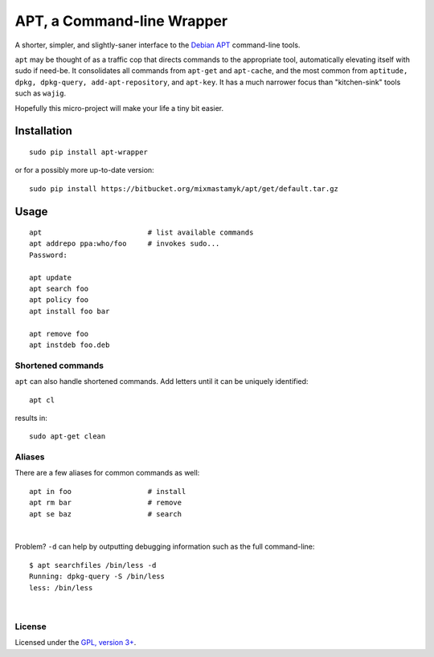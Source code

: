 
APT, a Command-line Wrapper
============================

A shorter, simpler, and slightly-saner interface to the
`Debian APT <http://en.wikipedia.org/wiki/Advanced_Packaging_Tool>`_
command-line tools.

``apt`` may be thought of as a traffic cop
that directs commands to the appropriate tool,
automatically elevating itself with sudo if need-be.
It consolidates all commands from ``apt-get`` and ``apt-cache``,
and the most common from
``aptitude, dpkg, dpkg-query, add-apt-repository``, and ``apt-key``.
It has a much narrower focus than "kitchen-sink" tools such as ``wajig``.

Hopefully this micro-project will make your life a tiny bit easier.


Installation
--------------

::

    sudo pip install apt-wrapper

or for a possibly more up-to-date version::

    sudo pip install https://bitbucket.org/mixmastamyk/apt/get/default.tar.gz


Usage
--------------

::

    apt                         # list available commands
    apt addrepo ppa:who/foo     # invokes sudo...
    Password:

    apt update
    apt search foo
    apt policy foo
    apt install foo bar

    apt remove foo
    apt instdeb foo.deb


Shortened commands
~~~~~~~~~~~~~~~~~~~~

``apt`` can also handle shortened commands.
Add letters until it can be uniquely identified::

    apt cl

results in::

    sudo apt-get clean

Aliases
~~~~~~~~~

There are a few aliases for common commands as well::

    apt in foo                  # install
    apt rm bar                  # remove
    apt se baz                  # search

|

Problem?
``-d`` can help by outputting debugging information such as the full
command-line::

    $ apt searchfiles /bin/less -d
    Running: dpkg-query -S /bin/less
    less: /bin/less

|

License
~~~~~~~~~

Licensed under the `GPL, version 3+ <http://www.gnu.org/licenses/gpl.html>`_.
